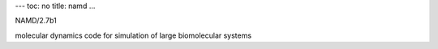 ---
toc: no
title: namd
...

NAMD/2.7b1

molecular dynamics code for simulation of large biomolecular systems


.. vim:ft=rst
